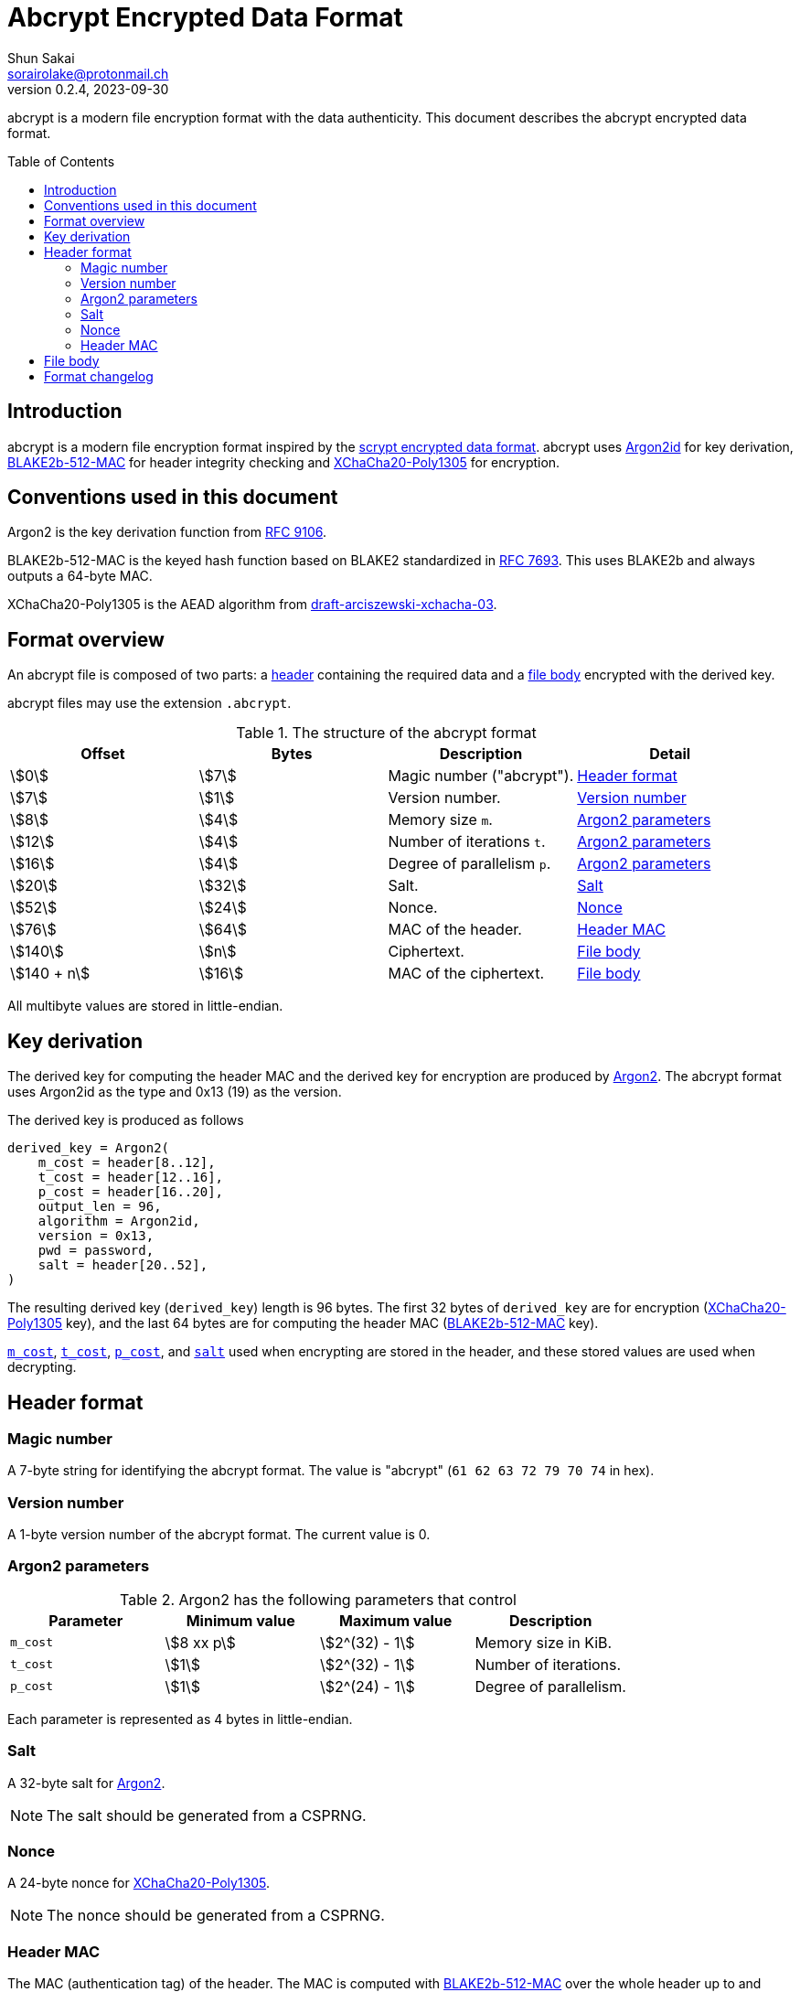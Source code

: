 // SPDX-FileCopyrightText: 2023 Shun Sakai
//
// SPDX-License-Identifier: Apache-2.0 OR MIT

= Abcrypt Encrypted Data Format
Shun Sakai <sorairolake@protonmail.ch>
// Specify in UTC.
v0.2.4, 2023-09-30
:icons: font
:idprefix:
:idseparator: -
:sectanchors:
:toc: preamble
:stem:
:scrypt-encrypted-data-format: https://www.tarsnap.com/scrypt.html[scrypt encrypted data format]
:ietf-datatracker: https://datatracker.ietf.org
:datatracker-html-doc: {ietf-datatracker}/doc/html
:rfc9106: {datatracker-html-doc}/rfc9106[RFC 9106]
:rfc7693: {datatracker-html-doc}/rfc7693[RFC 7693]
:draft-arciszewski-xchacha-03: {datatracker-html-doc}/draft-arciszewski-xchacha-03[draft-arciszewski-xchacha-03]

abcrypt is a modern file encryption format with the data authenticity. This
document describes the abcrypt encrypted data format.

== Introduction

abcrypt is a modern file encryption format inspired by the
{scrypt-encrypted-data-format}. abcrypt uses <<argon2,Argon2id>> for key
derivation, <<blake2b-512-mac>> for header integrity checking and
<<xchacha20-poly1305>> for encryption.

== Conventions used in this document

[#argon2,reftext=Argon2]
Argon2 is the key derivation function from {rfc9106}.

[#blake2b-512-mac,reftext=BLAKE2b-512-MAC]
BLAKE2b-512-MAC is the keyed hash function based on BLAKE2 standardized in
{rfc7693}. This uses BLAKE2b and always outputs a 64-byte MAC.

[#xchacha20-poly1305,reftext=XChaCha20-Poly1305]
XChaCha20-Poly1305 is the AEAD algorithm from {draft-arciszewski-xchacha-03}.

== Format overview

An abcrypt file is composed of two parts: a <<header-format,header>> containing
the required data and a <<file-body,file body>> encrypted with the derived key.

abcrypt files may use the extension `.abcrypt`.

.The structure of the abcrypt format
|===
|Offset |Bytes |Description |Detail

|stem:[0]
|stem:[7]
|Magic number ("abcrypt").
|<<header-format>>

|stem:[7]
|stem:[1]
|Version number.
|<<version-number>>

|stem:[8]
|stem:[4]
|Memory size `m`.
|<<argon2-parameters>>

|stem:[12]
|stem:[4]
|Number of iterations `t`.
|<<argon2-parameters>>

|stem:[16]
|stem:[4]
|Degree of parallelism `p`.
|<<argon2-parameters>>

|stem:[20]
|stem:[32]
|Salt.
|<<salt>>

|stem:[52]
|stem:[24]
|Nonce.
|<<nonce>>

|stem:[76]
|stem:[64]
|MAC of the header.
|<<header-mac>>

|stem:[140]
|stem:[n]
|Ciphertext.
|<<file-body>>

|stem:[140 + n]
|stem:[16]
|MAC of the ciphertext.
|<<file-body>>
|===

All multibyte values are stored in little-endian.

== Key derivation

The derived key for computing the header MAC and the derived key for encryption
are produced by <<argon2>>. The abcrypt format uses Argon2id as the type and
0x13 (19) as the version.

.The derived key is produced as follows
----
derived_key = Argon2(
    m_cost = header[8..12],
    t_cost = header[12..16],
    p_cost = header[16..20],
    output_len = 96,
    algorithm = Argon2id,
    version = 0x13,
    pwd = password,
    salt = header[20..52],
)
----

The resulting derived key (`derived_key`) length is 96 bytes. The first 32
bytes of `derived_key` are for encryption (<<xchacha20-poly1305>> key), and the
last 64 bytes are for computing the header MAC (<<blake2b-512-mac>> key).

<<argon2-parameters,`m_cost`>>, <<argon2-parameters,`t_cost`>>,
<<argon2-parameters,`p_cost`>>, and <<salt,`salt`>> used when encrypting are
stored in the header, and these stored values are used when decrypting.

== Header format

=== Magic number

A 7-byte string for identifying the abcrypt format. The value is "abcrypt"
(`61 62 63 72 79 70 74` in hex).

=== Version number

A 1-byte version number of the abcrypt format. The current value is 0.

=== Argon2 parameters

.Argon2 has the following parameters that control
|===
|Parameter |Minimum value |Maximum value |Description

|`m_cost`
|stem:[8 xx p]
|stem:[2^(32) - 1]
|Memory size in KiB.

|`t_cost`
|stem:[1]
|stem:[2^(32) - 1]
|Number of iterations.

|`p_cost`
|stem:[1]
|stem:[2^(24) - 1]
|Degree of parallelism.
|===

Each parameter is represented as 4 bytes in little-endian.

=== Salt

A 32-byte salt for <<argon2>>.

NOTE: The salt should be generated from a CSPRNG.

=== Nonce

A 24-byte nonce for <<xchacha20-poly1305>>.

NOTE: The nonce should be generated from a CSPRNG.

=== Header MAC

The MAC (authentication tag) of the header. The MAC is computed with
<<blake2b-512-mac>> over the whole header up to and including the nonce (first
76 bytes of the header).

.The MAC is computed as follows
----
mac = BLAKE2b(
    data = header[..76],
    output_size = 64,
    key = derived_key[32..],
    salt = [],
    person = [],
)
----

The size of `salt` and `person` (personalization string) is zero (empty).

== File body

The file body is encrypted with XChaCha20-Poly1305.

.The ciphertext is computed as follows
----
ciphertext = XChaCha20-Poly1305(
    key = derived_key[..32],
    nonce = header[20..52],
    plaintext = plaintext,
    aad = [],
)
----

The size of `aad` (additional authenticated data) is zero (empty).

IMPORTANT: The abcrypt format uses a postfix tag.

== Format changelog

Version 0::

  Initial release.
